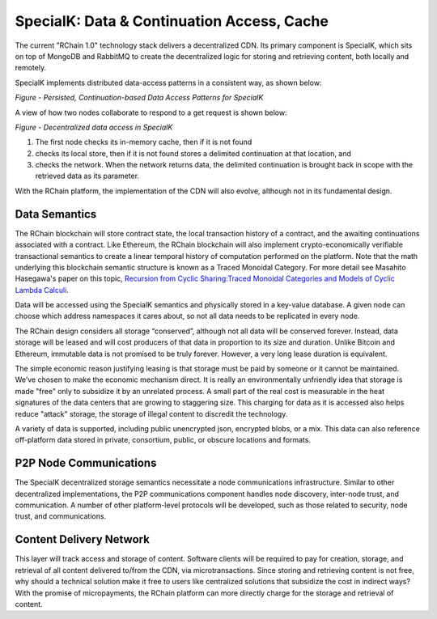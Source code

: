 SpecialK: Data & Continuation Access, Cache
=====================================================

The current "RChain 1.0" technology stack delivers a decentralized CDN. Its primary component is SpecialK, which sits on top of MongoDB and RabbitMQ to create the decentralized logic for storing and retrieving content, both locally and remotely.

SpecialK implements distributed data-access patterns in a consistent way, as shown below:


*Figure - Persisted, Continuation-based Data Access Patterns for SpecialK*


A view of how two nodes collaborate to respond to a get request is shown below: 


*Figure - Decentralized data access in SpecialK*


1) The first node checks its in-memory cache, then if it is not found 
2) checks its local store, then if it is not found stores a delimited continuation at that location, and 
3) checks the network.  When the network returns data, the delimited continuation is brought back in scope with the retrieved data as its parameter.

With the RChain platform, the implementation of the CDN will also evolve, although not in its fundamental design.

Data Semantics
----------------------------------------

The RChain blockchain will store contract state, the local transaction history of a contract, and the awaiting continuations associated with a contract. Like Ethereum, the RChain blockchain will also implement crypto-economically verifiable transactional semantics to create a linear temporal history of computation performed on the platform. Note that the math underlying this blockchain semantic structure is known as a Traced Monoidal Category. For more detail see Masahito Hasegawa's paper on this topic, `Recursion from Cyclic Sharing:Traced Monoidal Categories and Models of Cyclic Lambda Calculi`_.

.. _Recursion from Cyclic Sharing:Traced Monoidal Categories and Models of Cyclic Lambda Calculi: http://citeseerx.ist.psu.edu/viewdoc/download?doi=10.1.1.52.31&rep=rep1&type=pdf

Data will be accessed using the SpecialK semantics and physically stored in a key-value database. A given node can choose which address namespaces it cares about, so not all data needs to be replicated in every node.

The RChain design considers all storage “conserved”, although not all data will be conserved forever. Instead, data storage will be leased and will cost producers of that data in proportion to its size and duration. Unlike Bitcoin and Ethereum, immutable data is not promised to be truly forever. However, a very long lease duration is equivalent. 

The simple economic reason justifying leasing is that storage must be paid by someone or it cannot be maintained. We’ve chosen to make the economic mechanism direct. It is really an environmentally unfriendly idea that storage is made "free" only to subsidize it by an unrelated process. A small part of the real cost is measurable in the heat signatures of the data centers that are growing to staggering size. This charging for data as it is accessed also helps reduce "attack" storage, the storage of illegal content to discredit the technology.

A variety of data is supported, including public unencrypted json, encrypted blobs, or a mix. This data can also reference off-platform data stored in private, consortium, public, or obscure locations and formats.

P2P Node Communications
---------------------------------------------

The SpecialK decentralized storage semantics necessitate a node communications infrastructure. Similar to other decentralized implementations, the P2P communications component handles node discovery, inter-node trust, and communication. A number of other platform-level protocols will be developed, such as those related to security, node trust, and communications.

Content Delivery Network
----------------------------------------------

This layer will track access and storage of content. Software clients will be required to pay for creation, storage, and retrieval of all content delivered to/from the CDN, via microtransactions. Since storing and retrieving content is not free, why should a technical solution make it free to users like centralized solutions that subsidize the cost in indirect ways? With the promise of micropayments, the RChain platform can more directly charge for the storage and retrieval of content.
